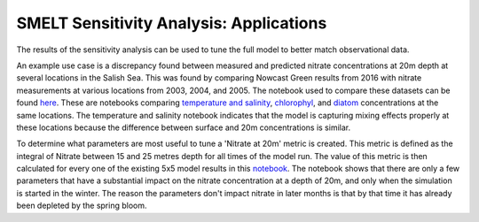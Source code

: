 SMELT Sensitivity Analysis: Applications
========================================

The results of the sensitivity analysis can be used to tune the full model to better match observational data.

An example use case is a discrepancy found between measured and predicted nitrate concentrations at 20m depth at several locations in the Salish Sea.
This was found by comparing Nowcast Green results from 2016 with nitrate measurements at various locations from 2003, 2004, and 2005.
The notebook used to compare these datasets can be found
`here <https://nbviewer.jupyter.org/github/SalishSeaCast/analysis-james/blob/master/notebooks/nowcast_nitrate_comparison.ipynb>`_.
These are notebooks comparing
`temperature and salinity <https://nbviewer.jupyter.org/github/SalishSeaCast/analysis-james/blob/master/notebooks/nowcast_ts_comparison.ipynb>`_,
`chlorophyl <https://nbviewer.jupyter.org/github/SalishSeaCast/analysis-james/blob/master/notebooks/nowcast_chloro_comparison.ipynb>`_,
and
`diatom <https://nbviewer.jupyter.org/github/SalishSeaCast/analysis-james/blob/master/notebooks/nowcast_diatom_comparison.ipynb>`_
concentrations at the same locations.
The temperature and salinity notebook indicates that the model is capturing mixing effects properly at these locations because the difference between surface and 20m concentrations is similar.

To determine what parameters are most useful to tune a 'Nitrate at 20m' metric is created.
This metric is defined as the integral of Nitrate between 15 and 25 metres depth for all times of the model run.
The value of this metric is then calculated for every one of the existing 5x5 model results in this
`notebook <https://nbviewer.jupyter.org/github/SalishSeaCast/analysis-james/blob/master/notebooks/nitrate_at_20m_param_gradient.ipynb>`_.
The notebook shows that there are only a few parameters that have a substantial impact on the nitrate concentration at a depth of 20m, and only when the simulation is started in the winter.
The reason the parameters don't impact nitrate in later months is that by that time it has already been depleted by the spring bloom.
